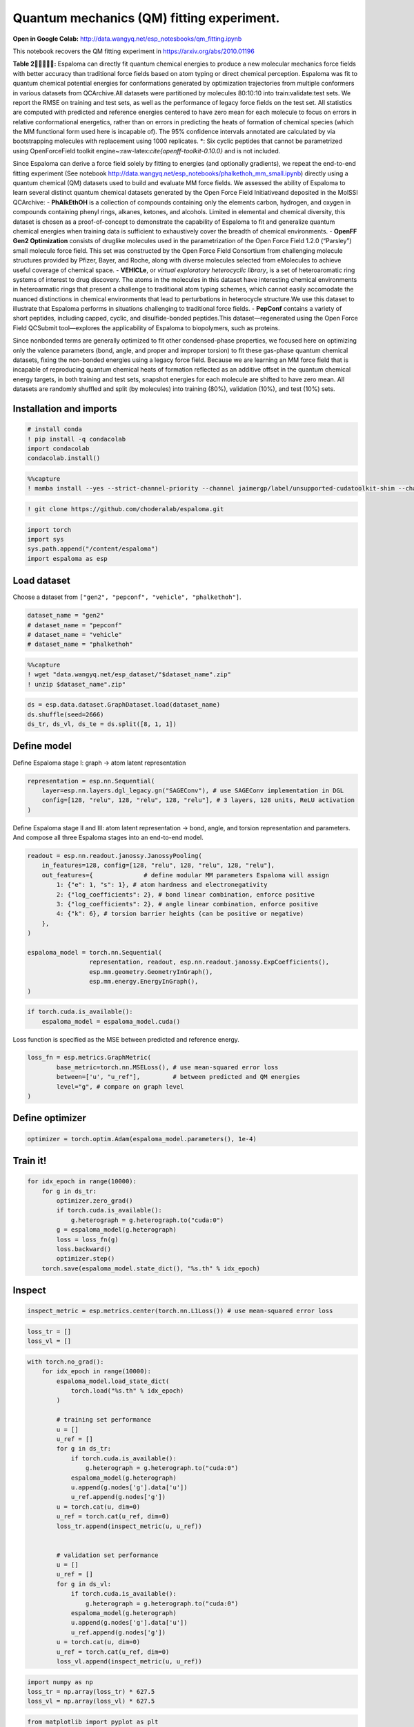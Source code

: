 Quantum mechanics (QM) fitting experiment.
==========================================

**Open in Google Colab:**
http://data.wangyq.net/esp_notesbooks/qm_fitting.ipynb

This notebook recovers the QM fitting experiment in
https://arxiv.org/abs/2010.01196

|image1| **Table 2:** Espaloma can directly fit quantum chemical
energies to produce a new molecular mechanics force fields with better
accuracy than traditional force fields based on atom typing or direct
chemical perception. Espaloma was fit to quantum chemical potential
energies for conformations generated by optimization trajectories from
multiple conformers in various datasets from QCArchive.All datasets were
partitioned by molecules 80:10:10 into train:validate:test sets. We
report the RMSE on training and test sets, as well as the performance of
legacy force fields on the test set. All statistics are computed with
predicted and reference energies centered to have zero mean for each
molecule to focus on errors in relative conformational energetics,
rather than on errors in predicting the heats of formation of chemical
species (which the MM functional form used here is incapable of). The
95% confidence intervals annotated are calculated by via bootstrapping
molecules with replacement using 1000 replicates. \*: Six cyclic
peptides that cannot be parametrized using OpenForceField toolkit
engine~:raw-latex:`\cite{openff-toolkit-0.10.0}` and is not included.

Since Espaloma can derive a force field solely by fitting to energies
(and optionally gradients), we repeat the end-to-end fitting experiment
(See notebook
http://data.wangyq.net/esp_notebooks/phalkethoh_mm_small.ipynb) directly
using a quantum chemical (QM) datasets used to build and evaluate MM
force fields. We assessed the ability of Espaloma to learn several
distinct quantum chemical datasets generated by the Open Force Field
Initiativeand deposited in the MolSSI QCArchive: - **PhAlkEthOH** is a
collection of compounds containing only the elements carbon, hydrogen,
and oxygen in compounds containing phenyl rings, alkanes, ketones, and
alcohols. Limited in elemental and chemical diversity, this dataset is
chosen as a proof-of-concept to demonstrate the capability of Espaloma
to fit and generalize quantum chemical energies when training data is
sufficient to exhaustively cover the breadth of chemical environments. -
**OpenFF Gen2 Optimization** consists of druglike molecules used in the
parametrization of the Open Force Field 1.2.0 (“Parsley”) small molecule
force field. This set was constructed by the Open Force Field Consortium
from challenging molecule structures provided by Pfizer, Bayer, and
Roche, along with diverse molecules selected from eMolecules to achieve
useful coverage of chemical space. - **VEHICLe**, or *virtual
exploratory heterocyclic library*, is a set of heteroaromatic ring
systems of interest to drug discovery. The atoms in the molecules in
this dataset have interesting chemical environments in heteroarmatic
rings that present a challenge to traditional atom typing schemes, which
cannot easily accomodate the nuanced distinctions in chemical
environments that lead to perturbations in heterocycle structure.We use
this dataset to illustrate that Espaloma performs in situations
challenging to traditional force fields. - **PepConf** contains a
variety of short peptides, including capped, cyclic, and
disulfide-bonded peptides.This dataset—regenerated using the Open Force
Field QCSubmit tool—explores the applicability of Espaloma to
biopolymers, such as proteins.

Since nonbonded terms are generally optimized to fit other
condensed-phase properties, we focused here on optimizing only the
valence parameters (bond, angle, and proper and improper torsion) to fit
these gas-phase quantum chemical datasets, fixing the non-bonded
energies using a legacy force field. Because we are learning an MM force
field that is incapable of reproducing quantum chemical heats of
formation reflected as an additive offset in the quantum chemical energy
targets, in both training and test sets, snapshot energies for each
molecule are shifted to have zero mean. All datasets are randomly
shuffled and split (by molecules) into training (80%), validation (10%),
and test (10%) sets.

.. |image1| image:: https://pbs.twimg.com/media/FBL1Gb0WEAYkUhM?format=png&name=4096x4096

Installation and imports
------------------------

.. code:: python

    # install conda
    ! pip install -q condacolab
    import condacolab
    condacolab.install()

.. code:: python

    %%capture
    ! mamba install --yes --strict-channel-priority --channel jaimergp/label/unsupported-cudatoolkit-shim --channel omnia --channel omnia/label/cuda100 --channel dglteam --channel numpy openmm openmmtools openmmforcefields rdkit openff-toolkit dgl-cuda10.0 qcportal

.. code:: python

    ! git clone https://github.com/choderalab/espaloma.git

.. code:: python

    import torch
    import sys
    sys.path.append("/content/espaloma")
    import espaloma as esp

Load dataset
------------

Choose a dataset from ``["gen2", "pepconf", "vehicle", "phalkethoh"]``.

.. code:: python

    dataset_name = "gen2"
    # dataset_name = "pepconf"
    # dataset_name = "vehicle"
    # dataset_name = "phalkethoh"

.. code:: python

    %%capture
    ! wget "data.wangyq.net/esp_dataset/"$dataset_name".zip"
    ! unzip $dataset_name".zip"

.. code:: python

    ds = esp.data.dataset.GraphDataset.load(dataset_name)
    ds.shuffle(seed=2666)
    ds_tr, ds_vl, ds_te = ds.split([8, 1, 1])

Define model
------------

Define Espaloma stage I: graph -> atom latent representation

.. code:: python

    representation = esp.nn.Sequential(
        layer=esp.nn.layers.dgl_legacy.gn("SAGEConv"), # use SAGEConv implementation in DGL
        config=[128, "relu", 128, "relu", 128, "relu"], # 3 layers, 128 units, ReLU activation
    )

Define Espaloma stage II and III: atom latent representation -> bond,
angle, and torsion representation and parameters. And compose all three
Espaloma stages into an end-to-end model.

.. code:: python

    readout = esp.nn.readout.janossy.JanossyPooling(
        in_features=128, config=[128, "relu", 128, "relu", 128, "relu"],
        out_features={              # define modular MM parameters Espaloma will assign
            1: {"e": 1, "s": 1}, # atom hardness and electronegativity
            2: {"log_coefficients": 2}, # bond linear combination, enforce positive
            3: {"log_coefficients": 2}, # angle linear combination, enforce positive
            4: {"k": 6}, # torsion barrier heights (can be positive or negative)
        },
    )
    
    espaloma_model = torch.nn.Sequential(
                     representation, readout, esp.nn.readout.janossy.ExpCoefficients(),
                     esp.mm.geometry.GeometryInGraph(), 
                     esp.mm.energy.EnergyInGraph(),
    )


.. code:: python

    if torch.cuda.is_available():
        espaloma_model = espaloma_model.cuda()

Loss function is specified as the MSE between predicted and reference
energy.

.. code:: python

    loss_fn = esp.metrics.GraphMetric(
            base_metric=torch.nn.MSELoss(), # use mean-squared error loss
            between=['u', "u_ref"],         # between predicted and QM energies
            level="g", # compare on graph level
    )

Define optimizer
----------------

.. code:: python

    optimizer = torch.optim.Adam(espaloma_model.parameters(), 1e-4)

Train it!
---------

.. code:: python

    for idx_epoch in range(10000):
        for g in ds_tr:
            optimizer.zero_grad()
            if torch.cuda.is_available():
                g.heterograph = g.heterograph.to("cuda:0")
            g = espaloma_model(g.heterograph)
            loss = loss_fn(g)
            loss.backward()
            optimizer.step()
        torch.save(espaloma_model.state_dict(), "%s.th" % idx_epoch)

Inspect
-------

.. code:: python

    inspect_metric = esp.metrics.center(torch.nn.L1Loss()) # use mean-squared error loss

.. code:: python

    loss_tr = []
    loss_vl = []

.. code:: python

    with torch.no_grad():
        for idx_epoch in range(10000):
            espaloma_model.load_state_dict(
                torch.load("%s.th" % idx_epoch)
            )
    
            # training set performance
            u = []
            u_ref = []
            for g in ds_tr:
                if torch.cuda.is_available():
                    g.heterograph = g.heterograph.to("cuda:0")
                espaloma_model(g.heterograph)
                u.append(g.nodes['g'].data['u'])
                u_ref.append(g.nodes['g'])
            u = torch.cat(u, dim=0)
            u_ref = torch.cat(u_ref, dim=0)
            loss_tr.append(inspect_metric(u, u_ref))
    
    
            # validation set performance
            u = []
            u_ref = []
            for g in ds_vl:
                if torch.cuda.is_available():
                    g.heterograph = g.heterograph.to("cuda:0")
                espaloma_model(g.heterograph)
                u.append(g.nodes['g'].data['u'])
                u_ref.append(g.nodes['g'])
            u = torch.cat(u, dim=0)
            u_ref = torch.cat(u_ref, dim=0)
            loss_vl.append(inspect_metric(u, u_ref))


.. code:: python

    import numpy as np
    loss_tr = np.array(loss_tr) * 627.5
    loss_vl = np.array(loss_vl) * 627.5

.. code:: python

    from matplotlib import pyplot as plt 
    plt.plot(loss_tr, label="train")
    plt.plot(loss_vl, label="valid")
    plt.yscale("log")
    plt.legend()
